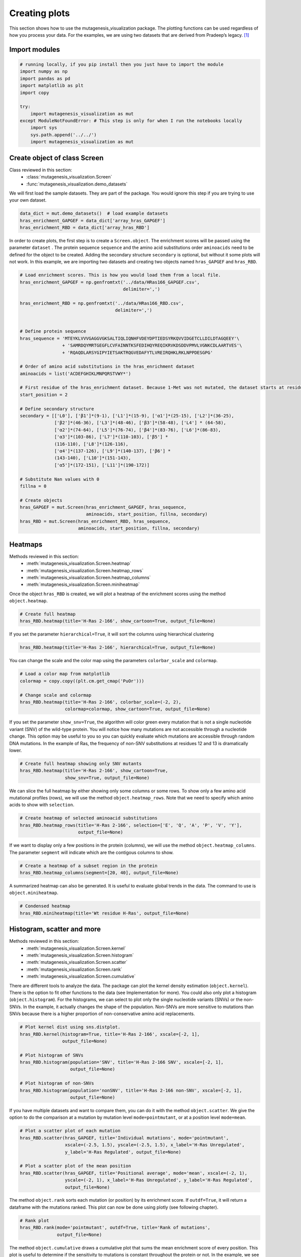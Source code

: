 Creating plots
==============

This section shows how to use the mutagenesis_visualization package. The plotting functions can be used regardless of how you process your data. For the examples, we are using two datasets that are derived from Pradeep’s legacy. [#Pradeep2017]_

Import modules
--------------

.. code:: ipython3

    # running locally, if you pip install then you just have to import the module
    import numpy as np
    import pandas as pd
    import matplotlib as plt
    import copy
    
    try:
        import mutagenesis_visualization as mut
    except ModuleNotFoundError: # This step is only for when I run the notebooks locally
        import sys
        sys.path.append('../../')
        import mutagenesis_visualization as mut

Create object of class Screen
-----------------------------

Class reviewed in this section:
    - :class:`mutagenesis_visualization.Screen`
    - :func:`mutagenesis_visualization.demo_datasets`


We will first load the sample datasets. They are part of the package.
You would ignore this step if you are trying to use your own dataset.

.. code:: ipython3

    data_dict = mut.demo_datasets()  # load example datasets
    hras_enrichment_GAPGEF = data_dict['array_hras_GAPGEF']
    hras_enrichment_RBD = data_dict['array_hras_RBD']

In order to create plots, the first step is to create a
``Screen.object``. The enrichment scores will be passed using the
parameter ``dataset`` . The protein sequence ``sequence`` and the amino
acid substitutions order ``aminoacids`` need to be defined for the
object to be created. Adding the secondary structure ``secondary`` is
optional, but without it some plots will not work. In this example, we
are importing two datasets and creating two objects named
``hras_GAPGEF`` and ``hras_RBD``.

.. code:: ipython3

    # Load enrichment scores. This is how you would load them from a local file.
    hras_enrichment_GAPGEF = np.genfromtxt('../data/HRas166_GAPGEF.csv',
                                           delimiter=',')
    
    hras_enrichment_RBD = np.genfromtxt('../data/HRas166_RBD.csv',
                                        delimiter=',')
    
    
    # Define protein sequence
    hras_sequence = 'MTEYKLVVVGAGGVGKSALTIQLIQNHFVDEYDPTIEDSYRKQVVIDGETCLLDILDTAGQEEY'\
                    + 'SAMRDQYMRTGEGFLCVFAINNTKSFEDIHQYREQIKRVKDSDDVPMVLVGNKCDLAARTVES'\
                    + 'RQAQDLARSYGIPYIETSAKTRQGVEDAFYTLVREIRQHKLRKLNPPDESGPG'
    
    # Order of amino acid substitutions in the hras_enrichment dataset
    aminoacids = list('ACDEFGHIKLMNPQRSTVWY*')
    
    # First residue of the hras_enrichment dataset. Because 1-Met was not mutated, the dataset starts at residue 2
    start_position = 2
    
    # Define secondary structure
    secondary = [['L0'], ['β1']*(9-1), ['L1']*(15-9), ['α1']*(25-15), ['L2']*(36-25),
                 ['β2']*(46-36), ['L3']*(48-46), ['β3']*(58-48), ['L4'] * (64-58),
                 ['α2']*(74-64), ['L5']*(76-74), ['β4']*(83-76), ['L6']*(86-83),
                 ['α3']*(103-86), ['L7']*(110-103), ['β5'] *
                 (116-110), ['L8']*(126-116),
                 ['α4']*(137-126), ['L9']*(140-137), ['β6'] *
                 (143-140), ['L10']*(151-143),
                 ['α5']*(172-151), ['L11']*(190-172)]
    
    # Substitute Nan values with 0
    fillna = 0
    
    # Create objects
    hras_GAPGEF = mut.Screen(hras_enrichment_GAPGEF, hras_sequence,
                             aminoacids, start_position, fillna, secondary)
    hras_RBD = mut.Screen(hras_enrichment_RBD, hras_sequence,
                          aminoacids, start_position, fillna, secondary)

Heatmaps
--------

Methods reviewed in this section:
    - :meth:`mutagenesis_visualization.Screen.heatmap`
    - :meth:`mutagenesis_visualization.Screen.heatmap_rows`
    - :meth:`mutagenesis_visualization.Screen.heatmap_columns`
    - :meth:`mutagenesis_visualization.Screen.miniheatmap`

Once the object ``hras_RBD`` is created, we will plot a heatmap of the
enrichment scores using the method ``object.heatmap``.

.. code:: ipython3

    # Create full heatmap
    hras_RBD.heatmap(title='H-Ras 2-166', show_cartoon=True, output_file=None)

.. image:: images/exported_images/hras_fullheatmap.png

If you set the parameter ``hierarchical=True``, it will sort the columns
using hierarchical clustering

.. code:: ipython3

    hras_RBD.heatmap(title='H-Ras 2-166', hierarchical=True, output_file=None)

.. image:: images/exported_images/hras_fullheatmap_hierarchical.png

You can change the scale and the color map using the parameters
``colorbar_scale`` and ``colormap``.

.. code:: ipython3

    # Load a color map from matplotlib
    colormap = copy.copy((plt.cm.get_cmap('PuOr')))
    
    # Change scale and colormap
    hras_RBD.heatmap(title='H-Ras 2-166', colorbar_scale=(-2, 2),
                     colormap=colormap, show_cartoon=True, output_file=None)

.. image:: images/exported_images/hras_fullheatmap_colormap.png

If you set the parameter ``show_snv=True``, the algorithm will color
green every mutation that is not a single nucleotide variant (SNV) of
the wild-type protein. You will notice how many mutations are not
accessible through a nucleotide change. This option may be useful to you
so you can quickly evaluate which mutations are accessible through
random DNA mutations. In the example of Ras, the frequency of non-SNV
substitutions at residues 12 and 13 is dramatically lower.

.. code:: ipython3

    # Create full heatmap showing only SNV mutants
    hras_RBD.heatmap(title='H-Ras 2-166', show_cartoon=True,
                     show_snv=True, output_file=None)

.. image:: images/exported_images/hras_fullheatmap_snv.png

We can slice the full heatmap by either showing only some columns or
some rows. To show only a few amino acid mutational profiles (rows), we
will use the method ``object.heatmap_rows``. Note that we need to
specify which amino acids to show with ``selection``.

.. code:: ipython3

    # Create heatmap of selected aminoacid substitutions
    hras_RBD.heatmap_rows(title='H-Ras 2-166', selection=['E', 'Q', 'A', 'P', 'V', 'Y'],
                          output_file=None)

.. image:: images/exported_images/hras_selectionheatmap.png

If we want to display only a few positions in the protein (columns), we
will use the method ``object.heatmap_columns``. The parameter
``segment`` will indicate which are the contigous columns to show.

.. code:: ipython3

    # Create a heatmap of a subset region in the protein
    hras_RBD.heatmap_columns(segment=[20, 40], output_file=None)

.. image:: images/exported_images/hras_subsetheatmap.png
   :width: 200px
   :align: center

A summarized heatmap can also be generated. It is useful to evaluate
global trends in the data. The command to use is ``object.miniheatmap``.

.. code:: ipython3

    # Condensed heatmap
    hras_RBD.miniheatmap(title='Wt residue H-Ras', output_file=None)

.. image:: images/exported_images/hras_miniheatmap.png
   :width: 250px
   :align: center

Histogram, scatter and more
---------------------------

Methods reviewed in this section:
    - :meth:`mutagenesis_visualization.Screen.kernel`
    - :meth:`mutagenesis_visualization.Screen.histogram`
    - :meth:`mutagenesis_visualization.Screen.scatter`
    - :meth:`mutagenesis_visualization.Screen.rank`
    - :meth:`mutagenesis_visualization.Screen.cumulative`

There are different tools to analyze the data. The package can plot the
kernel density estimation (``object.kernel``). There is the option to
fit other functions to the data (see Implementation for more). You could
also only plot a histogram (``object.histogram``). For the histograms,
we can select to plot only the single nucleotide variants (SNVs) or the
non-SNVs. In the example, it actually changes the shape of the
population. Non-SNVs are more sensitive to mutations than SNVs because
there is a higher proportion of non-conservative amino acid
replacements.

.. code:: ipython3

    # Plot kernel dist using sns.distplot.
    hras_RBD.kernel(histogram=True, title='H-Ras 2-166', xscale=[-2, 1],
                    output_file=None)
    
    # Plot histogram of SNVs
    hras_RBD.histogram(population='SNV', title='H-Ras 2-166 SNV', xscale=[-2, 1],
                       output_file=None)
    
    # Plot histogram of non-SNVs
    hras_RBD.histogram(population='nonSNV', title='H-Ras 2-166 non-SNV', xscale=[-2, 1],
                       output_file=None)

.. image:: images/exported_images/hras_kde.png
   :width: 240px

.. image:: images/exported_images/hras_histsnv.png
   :width: 200px

.. image:: images/exported_images/hras_histnonsnv.png
   :width: 200px

If you have multiple datasets and want to compare them, you can do it
with the method ``object.scatter``. We give the option to do the
comparison at a mutation by mutation level ``mode=pointmutant``, or at a
position level ``mode=mean``.

.. code:: ipython3

    # Plot a scatter plot of each mutation
    hras_RBD.scatter(hras_GAPGEF, title='Individual mutations', mode='pointmutant',
                     xscale=(-2.5, 1.5), yscale=(-2.5, 1.5), x_label='H-Ras Unregulated',
                     y_label='H-Ras Regulated', output_file=None)
    
    # Plot a scatter plot of the mean position
    hras_RBD.scatter(hras_GAPGEF, title='Positional average', mode='mean', xscale=(-2, 1),
                     yscale=(-2, 1), x_label='H-Ras Unregulated', y_label='H-Ras Regulated',
                     output_file=None)

.. image:: images/exported_images/hras_scatter.png
   :width: 200px

.. image:: images/exported_images/hras_scatter_mean.png
   :width: 200px

The method ``object.rank`` sorts each mutation (or position) by its
enrichment score. If ``outdf=True``, it will return a dataframe with the
mutations ranked. This plot can now be done using plotly (see following
chapter).

.. code:: ipython3

    # Rank plot
    hras_RBD.rank(mode='pointmutant', outdf=True, title='Rank of mutations',
                  output_file=None)

.. image:: images/exported_images/hras_rank.png
   :width: 400px
   
.. image:: images/exported_images/hras_ranktable.png
   :width: 200px

The method ``object.cumulative`` draws a cumulative plot that sums the
mean enrichment score of every position. This plot is useful to
determine if the sensitivity to mutations is constant throughout the
protein or not. In the example, we see that the cumulative function
follows the x=y line, suggestion a homogeneous mutational tolerance.

.. code:: ipython3

    # Cumulative plot
    hras_RBD.cumulative(mode='all', title='Cumulative Score',
                        output_file=None)

.. image:: images/exported_images/hras_cumulative.png
   :width: 300px
   :align: center

Bar and line charts
-------------------

Methods reviewed in this section:
    - :meth:`mutagenesis_visualization.Screen.mean`
    - :meth:`mutagenesis_visualization.Screen.differential`
    - :meth:`mutagenesis_visualization.Screen.position`
    - :meth:`mutagenesis_visualization.Screen.secondary_mean`

The method ``object.mean`` will plot the mean enrichment score for every
position on a bar chart. It will be colored blue for loss of function
and red for gain of function. Additionally, setting the parameter
``mode`` to an amino acid (using the one letter code) will plot the
enrichment for that particular amino acid along the protein. In this
example, we are showing the mean enrichment scores (top) and an alanine
scan (bottom)

.. code:: ipython3

    # Plot a bar graph with the mean enrichment score
    hras_RBD.mean(figsize=[6, 2.5], mode='mean', show_cartoon=True, yscale=[-2, 0.5],
                  title='', output_file=None)
    
    # Plot a bar graph with the alanine enrichment score
    hras_RBD.mean(figsize=[6, 2.5], mode='A', show_cartoon=True, yscale=[-2, 0.5],
                  title='', output_file=None)



.. image:: doc4_plotting_files/doc4_plotting_50_0.png



.. image:: doc4_plotting_files/doc4_plotting_50_1.png


.. image:: images/exported_images/hras_bar_mean.png
   :width: 500px
   :align: center
   
.. image:: images/exported_images/hras_bar_alanine.png
   :width: 500px
   :align: center

The mean differential effect between the two example datasets is
displayed using the method ``object.differential``. This plot is useful
to compare either orthologs/paralogs or the same protein with different
effectors, and determine which areas of the protein have a different
sensitivity to mutations.

.. code:: ipython3

    # Plot the difference between H-Ras unregulated and H-Ras regulated datasets
    # The subtraction is hras_RBD - hrasGAPGEF
    hras_RBD.differential(hras_GAPGEF, figsize=[6, 2.5], show_cartoon=True,
                          yscale=[-1, 1], title='', output_file=None)

.. image:: images/exported_images/hras_diffenrichment.png
   :width: 500px
   :align: center

You can check the individual mutational profile of a residue by using
``object.position``.

.. code:: ipython3

    # Create plot for position 117
    hras_RBD.position(position=117, yscale=(-1.5, 0.8), figsize=(3.5, 2),
                      title='Position 117', output_file=None)



.. image:: doc4_plotting_files/doc4_plotting_56_0.png


.. image:: images/exported_images/hras_position117.png
   :width: 350px
   :align: center

If you added the secondary structure as an attribute of the object, you
can plot the mean enrichment score for each alpha and beta motif in the
protein (``object.secondary_mean``).

.. code:: ipython3

    # Graph bar of the mean of each secondary motif
    hras_RBD.secondary_mean(yscale=[-1, 0], figsize=[3, 2], title='Mean of secondary motifs',
                            output_file=None)

.. image:: images/exported_images/hras_secondary.png
   :width: 300px
   :align: center

Correlation, PCA and ROC AUC
----------------------------

Methods and functions reviewed in this section:
    - :meth:`mutagenesis_visualization.Screen.correlation`
    - :meth:`mutagenesis_visualization.Screen.individual_correlation`
    - :meth:`mutagenesis_visualization.Screen.group_correlation`
    - :meth:`mutagenesis_visualization.Screen.pca`
    - :meth:`mutagenesis_visualization.Screen.roc`
    - :func:`mutagenesis_visualization.msa_enrichment`
    - :func:`mutagenesis_visualization.plot_box`

If you want to know more about PCA and ROC, watch the following StatQuest videos on youtube:
`PCA <https://www.youtube.com/watch?v=FgakZw6K1QQ&ab_channel=StatQuestwithJoshStarmer>`_
`ROC and AUC <https://www.youtube.com/watch?v=4jRBRDbJemM&ab_channel=StatQuestwithJoshStarmer>`_

The correlation of amino acid substitution profiles can be calculated
for each amino acid and graphed using ``object.correlation``. In the
example we observe that polar amino acids have high correlation between
themselves but low correlation with hydrophobic amino acids.

.. code:: ipython3

    # Correlation between amino acids
    hras_RBD.correlation(
        colorbar_scale=[0.5, 1], title='Correlation', output_file=None)

.. image:: images/exported_images/hras_correlation.png
   :width: 250px
   :align: center

The method ``object.individual_correlation`` will tell you how a single
amino acid substitution profile (row of the heatmap) correlates to the
rest of the dataset.

.. code:: ipython3

    # Explained variability by amino acid
    hras_RBD.individual_correlation(yscale=[0, 0.6], title='Explained variability by amino acid',
                                    output_file=None)



.. image:: doc4_plotting_files/doc4_plotting_68_0.png


.. image:: images/exported_images/hras_variability.png
   :width: 300px
   :align: center

Grouping amino acids improves the predictive power. ``object.group_correlation`` lets you manually group amino acids. The algorithm picks one amino acid per group and evaluates the predictive power of the subset. Such operation will be done for every possible combination. In the example, 8 amino acids explain 0.75 of the data. A sequence logo [#Tareen2019]_ will show for each group which is the most represented amino acid in of the subset that has an R2 value greater than the cutoff that you have set using the parameter ``r2``. Such plot will let you see if there is any preference for a particular amino acid within a group.

.. code:: ipython3

    # Define groups of amino acids. The algorithm will pool one of each group and evaluate
    # how well that subset correlates to the entires dataset
    groups = ['DE', 'HKR', 'QN', 'CST', 'AG', 'ILMV', 'WYF', 'P']
    
    # Get list of all combinations and their associated R2 value
    df_r2 = hras_RBD.group_correlation(r2=0.75, groups=groups, output=True, title='',
                                       output_file=None)
    
    # Only show the top 5
    df_r2.sort_values(by='R2', ascending=False).head()

.. image:: images/exported_images/hras_logo.png
   :align: center

.. image:: images/exported_images/hras_meanrepresentatives_rank.png
   :width: 200px
   :align: center


The package can perform principal component analysis (PCA) using the
method ``object.pca``. The parameter ``mode`` can be set to
``aminoacid``, in which will cluster amino acids based on their
similarity, ``individual`` in which will do the same for each individual
residue and ``secondary``, in which will cluster for each motif. By
default, the first two dimensions will be plotted (0 and 1 in Python
notation), but that can be changed by ``dimensions`` parameter.

.. code:: ipython3

    # PCA by amino acid substitution
    hras_RBD.pca(title='', dimensions=[0, 1], figsize=(2, 2), adjustlabels=True,
                 output_file=None)
    
    # PCA by secondary structure motif
    hras_RBD.pca(title='', mode='secondary', dimensions=[0, 1], figsize=(2, 2),
                 adjustlabels=True, output_file=None)
    
    # PCA by each individual residue. Don't set adjustlabels = True unless really big figsize
    hras_RBD.pca(title='', mode='individual', dimensions=[0, 1], figsize=(5, 5),
                 adjustlabels=False, output_file=None)

.. image:: images/exported_images/hras_pcaaminoacid.png
   :width: 200px

.. image:: images/exported_images/hras_pcasecondary.png
   :width: 200px

.. image:: images/exported_images/hras_pcaindividual.png
   :width: 250px

Another type of plot that can be done is a receiver operating
characteristic (ROC) curve for classification. You will use the method
``object.roc`` and as an input you will pass a dataframe that contains
the label for each variant. In this example, we are using it to evaluate
whether we can use evolutionary conservation data to predict the
mutational tolerance of the protein. The area under the curve (AUC) is
above 0.5, implying that there is a small relationship between
enrichment/conservation.

.. code:: ipython3

    # Calculate conservation score from MSA
    path = '../data/Ras_family_trimmed.fasta'
    df_shannon, df_freq = mut.msa_enrichment(hras_RBD, path, start_position=1,
                                                           threshold=0.1)
    
    # Plot ROC curve
    hras_RBD.roc(df_freq[['Variant', 'Class']], title='MSA predictive power',
                 output_file=None)



.. image:: doc4_plotting_files/doc4_plotting_77_0.png


.. image:: images/exported_images/hras_roc.png
   :width: 250px
   :align: center

The package also allows to do a boxplot using the function ``plot_box``.
Note that the data needs to be binned separately. In this example, we
have used it to study if the Shannon entropy is related to the
mutational tolerance. Although there is high variability, on average
residues with a lower enrichment score are more conserved.

.. code:: ipython3

    # Bin data
    binned_shannon = (2*df_shannon['Shannon']).round(0)/2
    
    # Plot box plot.
    mut.plot_box(binned_x=binned_shannon, y=df_shannon['Score'],
            title='Shannon vs Enrichment', x_label='Shannon Entropy',
            y_label=r'$∆E^i_x$', output_file=None)



.. image:: doc4_plotting_files/doc4_plotting_80_0.png


.. image:: images/exported_images/hras_shannon.png
   :width: 300px
   :align: center

3-D scatter
-----------

Methods reviewed in this section:
    - :meth:`mutagenesis_visualization.Screen.scatter_3D`
    - :meth:`mutagenesis_visualization.Screen.scatter_3D_pdbprop`


The user can plot a 3-D scatter using the atomic coordinates of the
C-alpha atoms of a PDB file. The method ``object.scatter_3D`` will take
as an input either a PDB file or the x,y,z coordinates and plot a
color-coded scatter. In the example, we can appreciate how mutation at
the inner residues (hydrophobic) are loss of function (blue), and
surface residues (green) are more tolerant to mutations. For the second
plot, we have centered and squared the data. The closer to (0,0,0), the
higher the amoung of blue residues. We have colored in lightblue the
residues of Switch I of Ras, which are known to interact with RBD, the
effector used in the assay. They are all loss of function and away from
the origin. If you want to use the example pdbs, use the command
``pdbs_dict = mut.demo_pdbs()`` to retrieve the pdb_paths.

.. code:: ipython3

    %matplotlib widget
    
    # Plot 3-D plot
    hras_RBD.scatter_3D(mode='mean', pdb_path='../data/5p21.pdb', squared=False,
                        lof=-0.5, gof=0.15)
    
    # Plot 3-D plot, centering and squaring the distances
    hras_RBD.scatter_3D(mode='mean', pdb_path='../data/5p21.pdb', squared=True,
                        lof=-0.5, gof=0.15)
    
    # Calculate conservation score from MSA
    path = '../data/Ras_family_trimmed.fasta'
    
    # Load example MSA file (only if you are trying to reproduce the plots)
    #path = demo_fasta()['ras']
    
    df_shannon, df_freq = mut.msa_enrichment(hras_RBD, path, start_position=1,
                                             threshold=0.1)
    
    # Plot 3-D SASA, B-factor and Shannon Entropy
    hras_RBD.scatter_3D_pdbprop(plot=['SASA', 'Score', 'Shannon'], custom=df_shannon['Shannon'],
                                pdb_path='../data/5p21.pdb', color_by_score=True,
                                gof=0.15, lof=-0.5)

.. image:: images/exported_images/hras_3dscatter.png
   :width: 500px
   :align: center
   
.. image:: images/exported_images/hras_3dscatter_squared.png
   :width: 500px
   :align: center
   
.. image:: images/exported_images/hras_3dscatter_shannon.png
   :width: 500px
   :align: center

Pymol
-----

Method reviewed in this section:
    - :meth:`mutagenesis_visualization.Screen.pymol`


The data can be graphed on a Pymol object using ``object.pymol``. The
parameter ``pdb`` will fetch the pdb that you want to use. Note that the
protein chain needs to be specified (see example). Red for gain of
function and blue for loss of function. ``mode`` lets you specifiy
whether to plot the mean or an individual amino acid profile (left -
Leucine, right - Aspartate).

.. code:: ipython3

    # Start pymol and color residues. Cut offs are set with gof and lof parameters.
    hras_RBD.pymol(pdb='5p21_A', mode='mean', gof=0.2, lof=-0.5)
    
    # Now check the mutational profile of Leucine (left image)
    hras_RBD.pymol(pdb='5p21_A', mode='L', gof=0.2, lof=-0.5)
    
    # Now check the mutational profile of Aspartate (right image)
    hras_RBD.pymol(pdb='5p21_A', mode='D', gof=0.2, lof=-0.5)

.. image:: images/exported_images/hras_pymol_combLD.png
   :align: center

Art
---

The heatmap method can be used to generate artistic plots such as the
one in the documentation overview. In here we show how that is done. On
an Excel we have defined the color for each square in the heatmap (also
available with the package, see ``logo.xlsx``). The first step is to
import the excel file, and then we perform the same steps as in a normal
dataset.

.. code:: ipython3

    %matplotlib inline
    
    # Read excel file
    path = '../data/logo.xlsx'
    usecols = 'A:BL'
    #df_logo = pd.read_excel(path, 'logo', usecols=usecols, nrows=21)
    #df_faded = pd.read_excel(path, 'logo_faded', usecols=usecols, nrows=21)
    df_logo = pd.read_excel(path, 'logo_2', usecols=usecols, nrows=21)
    df_faded = pd.read_excel(path, 'logo_faded_2', usecols=usecols, nrows=21)
    
    # Combine two dataframes
    df_mixed = df_logo*1.2 - df_faded
    
    # Aminoacids
    aminoacids = list('ACDEFGHIKLMNPQRSTVWY*')
    
    # Define protein sequence
    sequence_logo = "FUNNY THAT YOU ARE READING THIS SEQUENCE. NO SECRET CODE FOR NOW"
    
    # Define secondary structure
    secondary = [['L0']*5, ['β1']*(9-1), ['L1']*(15-9), ['α1']*(25-20), ['L2']*(32-25),
                 ['β2']*(42-32), ['L3']*(50-42), ['α2']*(58-50), ['L4']*(70-58)]
    
    # Create object
    logo_obj = mut.Screen(df_mixed, sequence_logo,
                          start_position=1, fillna=0, secondary=secondary)
    
    # Create hetmap
    logo_obj.heatmap(show_cartoon=True, title='',
                     neworder_aminoacids='ACDEFGHIKLMNPQRSTVWY*', output_file=None)

.. image:: images/exported_images/heatmap_intro.png
   :width: 350px
   :align: center

Reference
---------

.. [#Pradeep2017] Bandaru, P., Shah, N. H., Bhattacharyya, M., Barton, J. P., Kondo, Y., Cofsky, J. C., … Kuriyan, J. (2017). Deconstruction of the Ras switching cycle through saturation mutagenesis. ELife, 6. `DOI: 10.7554/eLife.27810  <https://elifesciences.org/articles/27810>`_

.. [#Tareen2019] Tareen, A., & Kinney, J. B. (2020). Logomaker: beautiful sequence logos in Python. Bioinformatics, 36(7), 2272–2274. `doi:10.1093/bioinformatics/btz921 <https://academic.oup.com/bioinformatics/article/36/7/2272/5671693>`_
